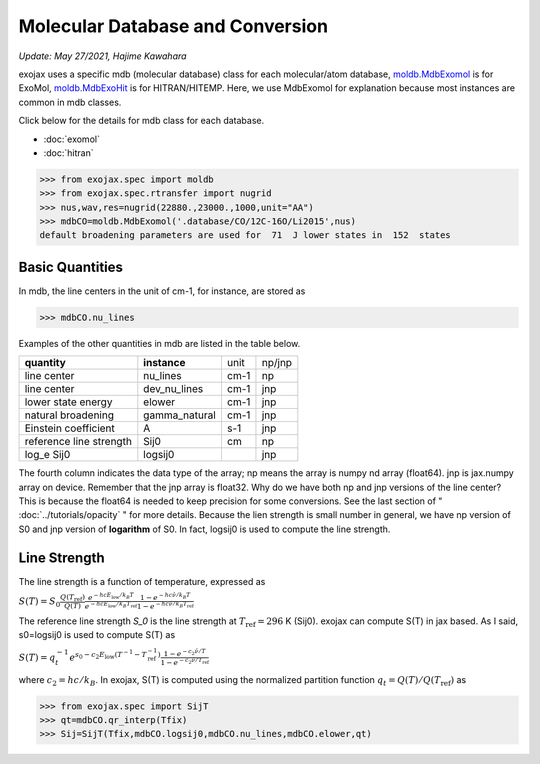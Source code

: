 Molecular Database and Conversion
=====================================

*Update: May 27/2021, Hajime Kawahara*

exojax uses a specific mdb (molecular database) class for each molecular/atom database, `moldb.MdbExomol <../exojax/exojax.spec.html#exojax.spec.moldb.MdbExomol>`_ is for ExoMol, `moldb.MdbExoHit <../exojax/exojax.spec.html#exojax.spec.moldb.MdbHit>`_ is for HITRAN/HITEMP. Here, we use MdbExomol for explanation because most instances are common in mdb classes. 

Click below for the details for mdb class for each database.

- :doc:`exomol`
- :doc:`hitran`


.. code:: ipython
	  
	  >>> from exojax.spec import moldb
	  >>> from exojax.spec.rtransfer import nugrid
	  >>> nus,wav,res=nugrid(22880.,23000.,1000,unit="AA")
	  >>> mdbCO=moldb.MdbExomol('.database/CO/12C-16O/Li2015',nus)
	  default broadening parameters are used for  71  J lower states in  152  states

Basic Quantities
----------------

In mdb, the line centers in the unit of cm-1, for instance, are stored as

.. code:: ipython
	  
	  >>> mdbCO.nu_lines

Examples of the other quantities in mdb are listed in the table below. 

+-----------------------+-------------+----+------+
|**quantity**           |**instance** |unit|np/jnp|
+-----------------------+-------------+----+------+
|line center            |nu_lines     |cm-1|np    |
+-----------------------+-------------+----+------+
|line center            |dev_nu_lines |cm-1|jnp   |
+-----------------------+-------------+----+------+
|lower state energy     |elower       |cm-1|jnp   |
+-----------------------+-------------+----+------+
|natural broadening     |gamma_natural|cm-1|jnp   |
+-----------------------+-------------+----+------+
|Einstein coefficient   |A            |s-1 |jnp   |
+-----------------------+-------------+----+------+
|reference line strength|Sij0         |cm  |np    |
+-----------------------+-------------+----+------+
|log_e Sij0             |logsij0      |    |jnp   |
+-----------------------+-------------+----+------+

The fourth column indicates the data type of the array; np means the array is numpy nd array (float64). jnp is jax.numpy array on device. Remember that the jnp array is float32. Why do we have both np and jnp versions of the line center? This is because the float64 is needed to keep precision for some conversions. See the last section of "  :doc:`../tutorials/opacity` " for more details. Because the lien strength is small number in general, we have np version of S0 and jnp version of **logarithm** of S0. In fact, logsij0 is used to compute the line strength.

Line Strength
------------------

The line strength is a function of temperature, expressed as

:math:`S (T) = S_0 \frac{Q(T_\mathrm{ref})}{Q(T)} \frac{e^{- h c E_\mathrm{low} /k_B T}}{e^{- h c E_\mathrm{low}  /k_B T_\mathrm{ref}}} \frac{1- e^{- h c \hat{\nu} /k_B T}}{1-e^{- h c \hat{\nu} /k_B T_\mathrm{ref}}}`

The reference line strength `S_0` is the line strength at :math:`T_\mathrm{ref}=296` K (Sij0). exojax can compute S(T) in jax based. As I said, s0=logsij0 is used to compute S(T) as

:math:`S (T) = q_t^{-1} e^{  s_0 - c_2 E_\mathrm{low}  (T^{-1} - T_\mathrm{ref}^{-1}) }  \frac{1- e^{- c_2 \hat{\nu}/ T}}{1-e^{- c_2 \hat{\nu}/T_\mathrm{ref}}}`

where :math:`c_2 = h c/k_B`. In exojax, S(T) is computed using the normalized partition function :math:`q_t=Q(T)/Q(T_\mathrm{ref})` as


.. code:: ipython
	  
	  >>> from exojax.spec import SijT
	  >>> qt=mdbCO.qr_interp(Tfix)
	  >>> Sij=SijT(Tfix,mdbCO.logsij0,mdbCO.nu_lines,mdbCO.elower,qt)

